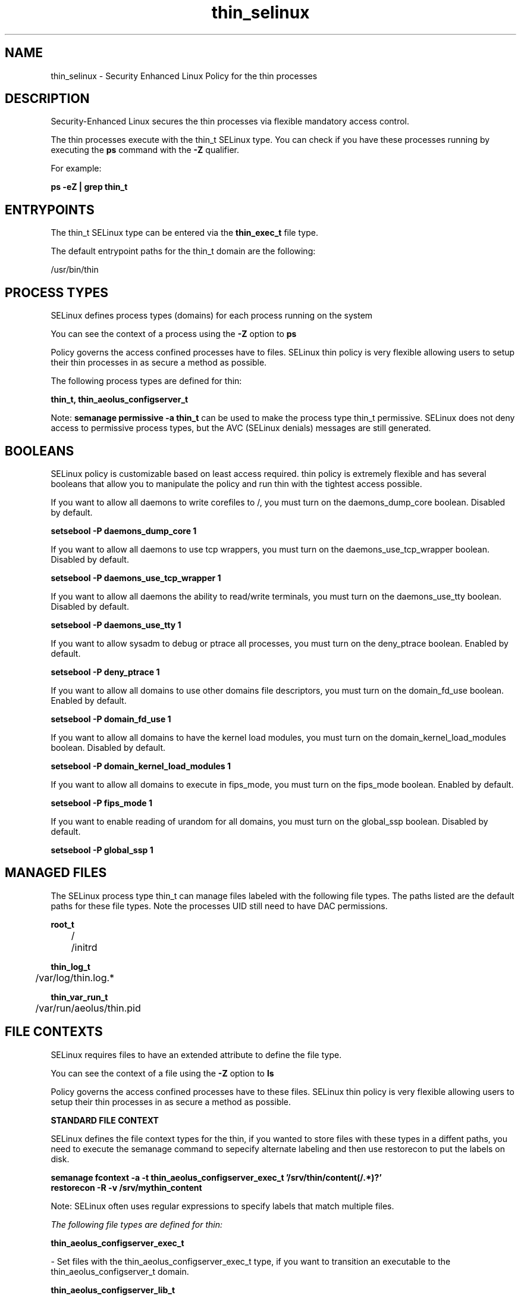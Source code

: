 .TH  "thin_selinux"  "8"  "13-01-16" "thin" "SELinux Policy documentation for thin"
.SH "NAME"
thin_selinux \- Security Enhanced Linux Policy for the thin processes
.SH "DESCRIPTION"

Security-Enhanced Linux secures the thin processes via flexible mandatory access control.

The thin processes execute with the thin_t SELinux type. You can check if you have these processes running by executing the \fBps\fP command with the \fB\-Z\fP qualifier.

For example:

.B ps -eZ | grep thin_t


.SH "ENTRYPOINTS"

The thin_t SELinux type can be entered via the \fBthin_exec_t\fP file type.

The default entrypoint paths for the thin_t domain are the following:

/usr/bin/thin
.SH PROCESS TYPES
SELinux defines process types (domains) for each process running on the system
.PP
You can see the context of a process using the \fB\-Z\fP option to \fBps\bP
.PP
Policy governs the access confined processes have to files.
SELinux thin policy is very flexible allowing users to setup their thin processes in as secure a method as possible.
.PP
The following process types are defined for thin:

.EX
.B thin_t, thin_aeolus_configserver_t
.EE
.PP
Note:
.B semanage permissive -a thin_t
can be used to make the process type thin_t permissive. SELinux does not deny access to permissive process types, but the AVC (SELinux denials) messages are still generated.

.SH BOOLEANS
SELinux policy is customizable based on least access required.  thin policy is extremely flexible and has several booleans that allow you to manipulate the policy and run thin with the tightest access possible.


.PP
If you want to allow all daemons to write corefiles to /, you must turn on the daemons_dump_core boolean. Disabled by default.

.EX
.B setsebool -P daemons_dump_core 1

.EE

.PP
If you want to allow all daemons to use tcp wrappers, you must turn on the daemons_use_tcp_wrapper boolean. Disabled by default.

.EX
.B setsebool -P daemons_use_tcp_wrapper 1

.EE

.PP
If you want to allow all daemons the ability to read/write terminals, you must turn on the daemons_use_tty boolean. Disabled by default.

.EX
.B setsebool -P daemons_use_tty 1

.EE

.PP
If you want to allow sysadm to debug or ptrace all processes, you must turn on the deny_ptrace boolean. Enabled by default.

.EX
.B setsebool -P deny_ptrace 1

.EE

.PP
If you want to allow all domains to use other domains file descriptors, you must turn on the domain_fd_use boolean. Enabled by default.

.EX
.B setsebool -P domain_fd_use 1

.EE

.PP
If you want to allow all domains to have the kernel load modules, you must turn on the domain_kernel_load_modules boolean. Disabled by default.

.EX
.B setsebool -P domain_kernel_load_modules 1

.EE

.PP
If you want to allow all domains to execute in fips_mode, you must turn on the fips_mode boolean. Enabled by default.

.EX
.B setsebool -P fips_mode 1

.EE

.PP
If you want to enable reading of urandom for all domains, you must turn on the global_ssp boolean. Disabled by default.

.EX
.B setsebool -P global_ssp 1

.EE

.SH "MANAGED FILES"

The SELinux process type thin_t can manage files labeled with the following file types.  The paths listed are the default paths for these file types.  Note the processes UID still need to have DAC permissions.

.br
.B root_t

	/
.br
	/initrd
.br

.br
.B thin_log_t

	/var/log/thin\.log.*
.br

.br
.B thin_var_run_t

	/var/run/aeolus/thin\.pid
.br

.SH FILE CONTEXTS
SELinux requires files to have an extended attribute to define the file type.
.PP
You can see the context of a file using the \fB\-Z\fP option to \fBls\bP
.PP
Policy governs the access confined processes have to these files.
SELinux thin policy is very flexible allowing users to setup their thin processes in as secure a method as possible.
.PP

.PP
.B STANDARD FILE CONTEXT

SELinux defines the file context types for the thin, if you wanted to
store files with these types in a diffent paths, you need to execute the semanage command to sepecify alternate labeling and then use restorecon to put the labels on disk.

.B semanage fcontext -a -t thin_aeolus_configserver_exec_t '/srv/thin/content(/.*)?'
.br
.B restorecon -R -v /srv/mythin_content

Note: SELinux often uses regular expressions to specify labels that match multiple files.

.I The following file types are defined for thin:


.EX
.PP
.B thin_aeolus_configserver_exec_t
.EE

- Set files with the thin_aeolus_configserver_exec_t type, if you want to transition an executable to the thin_aeolus_configserver_t domain.


.EX
.PP
.B thin_aeolus_configserver_lib_t
.EE

- Set files with the thin_aeolus_configserver_lib_t type, if you want to treat the files as thin aeolus configserver lib data.


.EX
.PP
.B thin_aeolus_configserver_log_t
.EE

- Set files with the thin_aeolus_configserver_log_t type, if you want to treat the data as thin aeolus configserver log data, usually stored under the /var/log directory.


.EX
.PP
.B thin_aeolus_configserver_var_run_t
.EE

- Set files with the thin_aeolus_configserver_var_run_t type, if you want to store the thin aeolus configserver files under the /run or /var/run directory.


.EX
.PP
.B thin_exec_t
.EE

- Set files with the thin_exec_t type, if you want to transition an executable to the thin_t domain.


.EX
.PP
.B thin_log_t
.EE

- Set files with the thin_log_t type, if you want to treat the data as thin log data, usually stored under the /var/log directory.


.EX
.PP
.B thin_var_run_t
.EE

- Set files with the thin_var_run_t type, if you want to store the thin files under the /run or /var/run directory.


.PP
Note: File context can be temporarily modified with the chcon command.  If you want to permanently change the file context you need to use the
.B semanage fcontext
command.  This will modify the SELinux labeling database.  You will need to use
.B restorecon
to apply the labels.

.SH "COMMANDS"
.B semanage fcontext
can also be used to manipulate default file context mappings.
.PP
.B semanage permissive
can also be used to manipulate whether or not a process type is permissive.
.PP
.B semanage module
can also be used to enable/disable/install/remove policy modules.

.B semanage boolean
can also be used to manipulate the booleans

.PP
.B system-config-selinux
is a GUI tool available to customize SELinux policy settings.

.SH AUTHOR
This manual page was auto-generated using
.B "sepolicy manpage"
by Dan Walsh.

.SH "SEE ALSO"
selinux(8), thin(8), semanage(8), restorecon(8), chcon(1), sepolicy(8)
, setsebool(8), thin_aeolus_configserver_selinux(8)